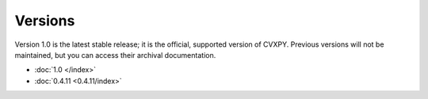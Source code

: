 .. _versions:

Versions
========

Version 1.0 is the latest stable release; it is the official, supported version
of CVXPY. Previous versions will not be maintained, but you can access their
archival documentation.

* :doc:`1.0 </index>`
* :doc:`0.4.11 <0.4.11/index>`

